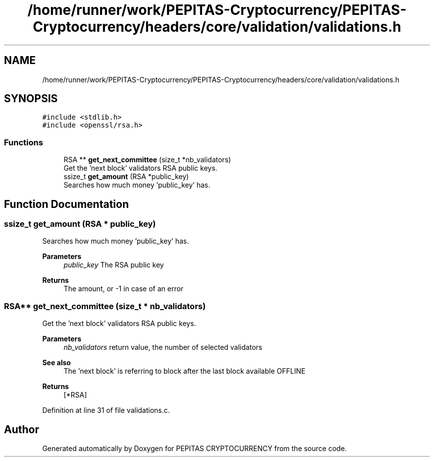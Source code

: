 .TH "/home/runner/work/PEPITAS-Cryptocurrency/PEPITAS-Cryptocurrency/headers/core/validation/validations.h" 3 "Tue Apr 20 2021" "PEPITAS CRYPTOCURRENCY" \" -*- nroff -*-
.ad l
.nh
.SH NAME
/home/runner/work/PEPITAS-Cryptocurrency/PEPITAS-Cryptocurrency/headers/core/validation/validations.h
.SH SYNOPSIS
.br
.PP
\fC#include <stdlib\&.h>\fP
.br
\fC#include <openssl/rsa\&.h>\fP
.br

.SS "Functions"

.in +1c
.ti -1c
.RI "RSA ** \fBget_next_committee\fP (size_t *nb_validators)"
.br
.RI "Get the 'next block' validators RSA public keys\&. "
.ti -1c
.RI "ssize_t \fBget_amount\fP (RSA *public_key)"
.br
.RI "Searches how much money 'public_key' has\&. "
.in -1c
.SH "Function Documentation"
.PP 
.SS "ssize_t get_amount (RSA * public_key)"

.PP
Searches how much money 'public_key' has\&. 
.PP
\fBParameters\fP
.RS 4
\fIpublic_key\fP The RSA public key 
.RE
.PP
\fBReturns\fP
.RS 4
The amount, or -1 in case of an error 
.RE
.PP

.SS "RSA** get_next_committee (size_t * nb_validators)"

.PP
Get the 'next block' validators RSA public keys\&. 
.PP
\fBParameters\fP
.RS 4
\fInb_validators\fP return value, the number of selected validators 
.RE
.PP
\fBSee also\fP
.RS 4
The 'next block' is referring to block after the last block available OFFLINE 
.RE
.PP
\fBReturns\fP
.RS 4
[*RSA] 
.RE
.PP

.PP
Definition at line 31 of file validations\&.c\&.
.SH "Author"
.PP 
Generated automatically by Doxygen for PEPITAS CRYPTOCURRENCY from the source code\&.

